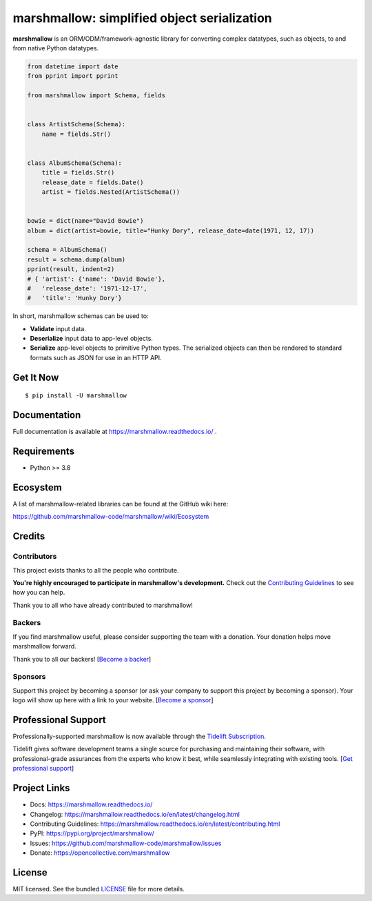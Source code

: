 ********************************************
marshmallow: simplified object serialization
********************************************

.. image:: https://badgen.net/pypi/v/marshmallow
    :target: https://pypi.org/project/marshmallow/
    :alt: Latest version

.. image:: https://github.com/marshmallow-code/marshmallow/actions/workflows/build-release.yml/badge.svg
    :target: https://github.com/marshmallow-code/marshmallow/actions/workflows/build-release.yml
    :alt: Build status

.. image:: https://results.pre-commit.ci/badge/github/marshmallow-code/marshmallow/dev.svg
   :target: https://results.pre-commit.ci/latest/github/marshmallow-code/marshmallow/dev
   :alt: pre-commit.ci status

.. image:: https://readthedocs.org/projects/marshmallow/badge/
   :target: https://marshmallow.readthedocs.io/
   :alt: Documentation
   
.. image:: https://badgen.net/badge/code%20style/black/000
    :target: https://github.com/ambv/black
    :alt: code style: black


**marshmallow** is an ORM/ODM/framework-agnostic library for converting complex datatypes, such as objects, to and from native Python datatypes.

.. code-block:: python

    from datetime import date
    from pprint import pprint

    from marshmallow import Schema, fields


    class ArtistSchema(Schema):
        name = fields.Str()


    class AlbumSchema(Schema):
        title = fields.Str()
        release_date = fields.Date()
        artist = fields.Nested(ArtistSchema())


    bowie = dict(name="David Bowie")
    album = dict(artist=bowie, title="Hunky Dory", release_date=date(1971, 12, 17))

    schema = AlbumSchema()
    result = schema.dump(album)
    pprint(result, indent=2)
    # { 'artist': {'name': 'David Bowie'},
    #   'release_date': '1971-12-17',
    #   'title': 'Hunky Dory'}


In short, marshmallow schemas can be used to:

- **Validate** input data.
- **Deserialize** input data to app-level objects.
- **Serialize** app-level objects to primitive Python types. The serialized objects can then be rendered to standard formats such as JSON for use in an HTTP API.

Get It Now
==========

::

    $ pip install -U marshmallow


Documentation
=============

Full documentation is available at https://marshmallow.readthedocs.io/ .

Requirements
============

- Python >= 3.8

Ecosystem
=========

A list of marshmallow-related libraries can be found at the GitHub wiki here:

https://github.com/marshmallow-code/marshmallow/wiki/Ecosystem

Credits
=======

Contributors
------------

This project exists thanks to all the people who contribute.

**You're highly encouraged to participate in marshmallow's development.**
Check out the `Contributing Guidelines <https://marshmallow.readthedocs.io/en/latest/contributing.html>`_ to see how you can help.

Thank you to all who have already contributed to marshmallow!

.. image:: https://opencollective.com/marshmallow/contributors.svg?width=890&button=false
    :target: https://marshmallow.readthedocs.io/en/latest/authors.html
    :alt: Contributors

Backers
-------

If you find marshmallow useful, please consider supporting the team with
a donation. Your donation helps move marshmallow forward.

Thank you to all our backers! [`Become a backer`_]

.. _`Become a backer`: https://opencollective.com/marshmallow#backer

.. image:: https://opencollective.com/marshmallow/backers.svg?width=890
    :target: https://opencollective.com/marshmallow#backers
    :alt: Backers

Sponsors
--------

Support this project by becoming a sponsor (or ask your company to support this project by becoming a sponsor).
Your logo will show up here with a link to your website. [`Become a sponsor`_]

.. _`Become a sponsor`: https://opencollective.com/marshmallow#sponsor

.. image:: https://opencollective.com/marshmallow/sponsor/0/avatar.svg
    :target: https://opencollective.com/marshmallow/sponsor/0/website
    :alt: Sponsors

.. image:: https://opencollective.com/static/images/become_sponsor.svg
    :target: https://opencollective.com/marshmallow#sponsor
    :alt: Become a sponsor


Professional Support
====================

Professionally-supported marshmallow is now available through the
`Tidelift Subscription <https://tidelift.com/subscription/pkg/pypi-marshmallow?utm_source=pypi-marshmallow&utm_medium=readme>`_.

Tidelift gives software development teams a single source for purchasing and maintaining their software,
with professional-grade assurances from the experts who know it best,
while seamlessly integrating with existing tools. [`Get professional support`_]

.. _`Get professional support`: https://tidelift.com/subscription/pkg/pypi-marshmallow?utm_source=marshmallow&utm_medium=referral&utm_campaign=github

.. image:: https://user-images.githubusercontent.com/2379650/45126032-50b69880-b13f-11e8-9c2c-abd16c433495.png
    :target: https://tidelift.com/subscription/pkg/pypi-marshmallow?utm_source=pypi-marshmallow&utm_medium=readme
    :alt: Get supported marshmallow with Tidelift


Project Links
=============

- Docs: https://marshmallow.readthedocs.io/
- Changelog: https://marshmallow.readthedocs.io/en/latest/changelog.html
- Contributing Guidelines: https://marshmallow.readthedocs.io/en/latest/contributing.html
- PyPI: https://pypi.org/project/marshmallow/
- Issues: https://github.com/marshmallow-code/marshmallow/issues
- Donate: https://opencollective.com/marshmallow

License
=======

MIT licensed. See the bundled `LICENSE <https://github.com/marshmallow-code/marshmallow/blob/dev/LICENSE>`_ file for more details.
